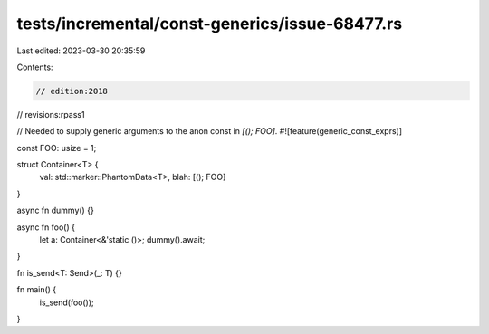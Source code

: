 tests/incremental/const-generics/issue-68477.rs
===============================================

Last edited: 2023-03-30 20:35:59

Contents:

.. code-block:: rs

    // edition:2018
// revisions:rpass1

// Needed to supply generic arguments to the anon const in `[(); FOO]`.
#![feature(generic_const_exprs)]

const FOO: usize = 1;

struct Container<T> {
    val: std::marker::PhantomData<T>,
    blah: [(); FOO]
}

async fn dummy() {}

async fn foo() {
    let a: Container<&'static ()>;
    dummy().await;
}

fn is_send<T: Send>(_: T) {}

fn main() {
    is_send(foo());
}


